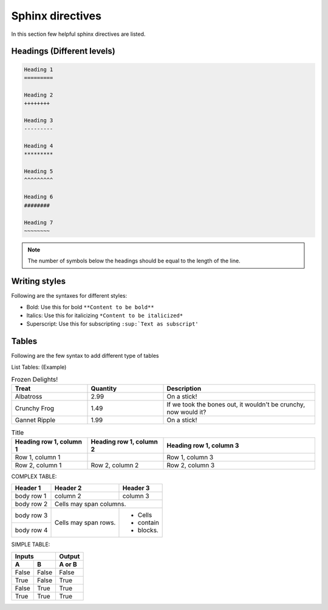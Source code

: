 Sphinx directives
===============

In this section few helpful sphinx directives are listed. 

Headings (Different levels)
+++++++++++++++++++++++++++

.. code::

    Heading 1
    =========

    Heading 2
    ++++++++

    Heading 3
    ---------

    Heading 4
    *********

    Heading 5
    ^^^^^^^^^

    Heading 6
    ########

    Heading 7
    ~~~~~~~~


.. note::
   The number of symbols below the headings should be equal to the length of the line. 
.. end-note::

Writing styles
++++++++++++++

Following are the syntaxes for different styles:

- Bold: Use this for bold ``**Content to be bold**``
- Italics: Use this for italicizing ``*Content to be italicized*``
- Superscript: Use this for subscripting ``:sup:`Text as subscript'``

Tables 
++++++

Following are the few syntax to add different type of tables 

List Tables: (Example)

.. list-table:: Frozen Delights!
   :widths: 25 25 50
   :header-rows: 1
    
   * - Treat
     - Quantity
     - Description
   * - Albatross
     - 2.99
     - On a stick!
   * - Crunchy Frog
     - 1.49
     - If we took the bones out, it wouldn't be crunchy, now would it?
   * - Gannet Ripple
     - 1.99
     - On a stick!

.. list-table:: Title
   :widths: 25 25 50
   :header-rows: 1

   * - Heading row 1, column 1
     - Heading row 1, column 2
     - Heading row 1, column 3
   * - Row 1, column 1
     -
     - Row 1, column 3
   * - Row 2, column 1
     - Row 2, column 2
     - Row 2, column 3


COMPLEX TABLE:

+------------+------------+-----------+
| Header 1   | Header 2   | Header 3  |
+============+============+===========+
| body row 1 | column 2   | column 3  |
+------------+------------+-----------+
| body row 2 | Cells may span columns.|
+------------+------------+-----------+
| body row 3 | Cells may  | - Cells   |
+------------+ span rows. | - contain |
| body row 4 |            | - blocks. |
+------------+------------+-----------+

SIMPLE TABLE:

=====  =====  ======
   Inputs     Output
------------  ------
  A      B    A or B
=====  =====  ======
False  False  False
True   False  True
False  True   True
True   True   True
=====  =====  ======



